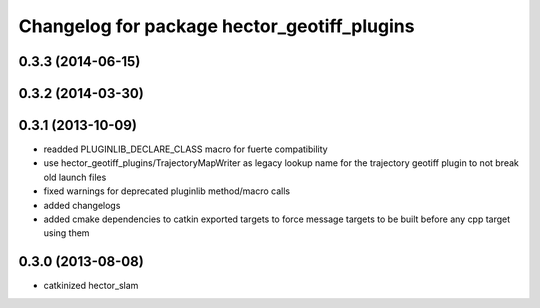 ^^^^^^^^^^^^^^^^^^^^^^^^^^^^^^^^^^^^^^^^^^^^
Changelog for package hector_geotiff_plugins
^^^^^^^^^^^^^^^^^^^^^^^^^^^^^^^^^^^^^^^^^^^^

0.3.3 (2014-06-15)
------------------

0.3.2 (2014-03-30)
------------------

0.3.1 (2013-10-09)
------------------
* readded PLUGINLIB_DECLARE_CLASS macro for fuerte compatibility
* use hector_geotiff_plugins/TrajectoryMapWriter as legacy lookup name for the trajectory geotiff plugin to not break old launch files
* fixed warnings for deprecated pluginlib method/macro calls
* added changelogs
* added cmake dependencies to catkin exported targets to force message targets to be built before any cpp target using them

0.3.0 (2013-08-08)
------------------
* catkinized hector_slam
